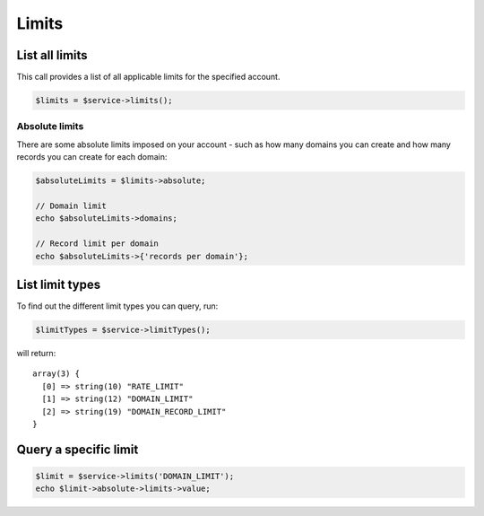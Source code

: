 Limits
======

List all limits
---------------

This call provides a list of all applicable limits for the specified account.

.. code:: php

  $limits = $service->limits();


Absolute limits
~~~~~~~~~~~~~~~

There are some absolute limits imposed on your account - such as how
many domains you can create and how many records you can create for each
domain:

.. code:: php

    $absoluteLimits = $limits->absolute;

    // Domain limit
    echo $absoluteLimits->domains;

    // Record limit per domain
    echo $absoluteLimits->{'records per domain'};


List limit types
----------------

To find out the different limit types you can query, run:

.. code:: php

  $limitTypes = $service->limitTypes();

will return:

::

  array(3) {
    [0] => string(10) "RATE_LIMIT"
    [1] => string(12) "DOMAIN_LIMIT"
    [2] => string(19) "DOMAIN_RECORD_LIMIT"
  }

Query a specific limit
----------------------

.. code:: php

    $limit = $service->limits('DOMAIN_LIMIT');
    echo $limit->absolute->limits->value;
